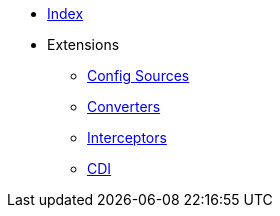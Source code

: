 * xref:index.adoc[Index]
* Extensions
** xref:config-sources/config-sources.adoc[Config Sources]
** xref:converters/converters.adoc[Converters]
** xref:interceptors/interceptors.adoc[Interceptors]
** xref:cdi/cdi.adoc[CDI]
